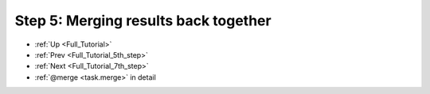 .. _Full_Tutorial_6th_step:

###################################################################
Step 5: Merging results back together
###################################################################
* :ref:`Up <Full_Tutorial>` 
* :ref:`Prev <Full_Tutorial_5th_step>` 
* :ref:`Next <Full_Tutorial_7th_step>` 
* :ref:`@merge <task.merge>` in detail


